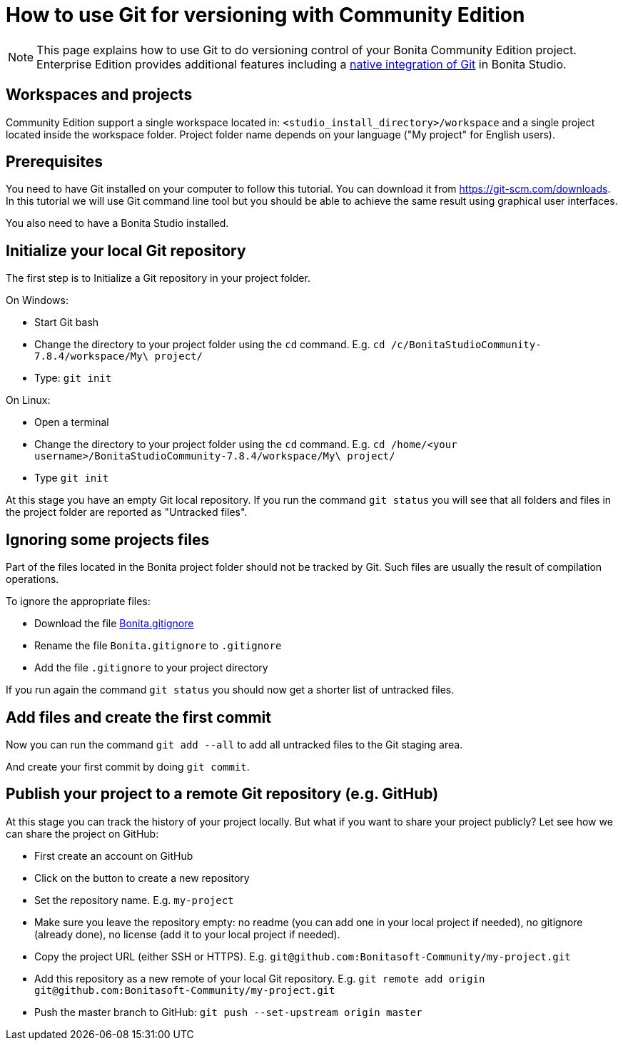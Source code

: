 = How to use Git for versioning with Community Edition
:description: [NOTE]

[NOTE]
====

This page explains how to use Git to do versioning control of your Bonita Community Edition project. Enterprise Edition provides additional features including a xref:workspaces-and-repositories.adoc[native integration of Git] in Bonita Studio.
====

== Workspaces and projects

Community Edition support a single workspace located in: `<studio_install_directory>/workspace` and a single project located inside the workspace folder. Project folder name depends on your language ("My project" for English users).

== Prerequisites

You need to have Git installed on your computer to follow this tutorial. You can download it from https://git-scm.com/downloads. In this tutorial we will use Git command line tool but you should be able to achieve the same result using graphical user interfaces.

You also need to have a Bonita Studio installed.

== Initialize your local Git repository

The first step is to Initialize a Git repository in your project folder.

On Windows:

* Start Git bash
* Change the directory to your project folder using the `cd` command. E.g. `cd /c/BonitaStudioCommunity-7.8.4/workspace/My\ project/`
* Type: `git init`

On Linux:

* Open a terminal
* Change the directory to your project folder using the `cd` command. E.g. `cd /home/<your username>/BonitaStudioCommunity-7.8.4/workspace/My\ project/`
* Type `git init`

At this stage you have an empty Git local repository. If you run the command `git status` you will see that all folders and files in the project folder are reported as "Untracked files".

== Ignoring some projects files

Part of the files located in the Bonita project folder should not be tracked by Git. Such files are usually the result of compilation operations.

To ignore the appropriate files:

* Download the file https://raw.githubusercontent.com/Bonitasoft-Community/gitignore/7.8-1.0.0/Bonita.gitignore[Bonita.gitignore]
* Rename the file `Bonita.gitignore` to `.gitignore`
* Add the file `.gitignore` to your project directory

If you run again the command `git status` you should now get a shorter list of untracked files.

== Add files and create the first commit

Now you can run the command `git add --all` to add all untracked files to the Git staging area.

And create your first commit by doing `git commit`.

== Publish your project to a remote Git repository (e.g. GitHub)

At this stage you can track the history of your project locally. But what if you want to share your project publicly? Let see how we can share the project on GitHub:

* First create an account on GitHub
* Click on the button to create a new repository
* Set the repository name. E.g. `my-project`
* Make sure you leave the repository empty: no readme (you can add one in your local project if needed), no gitignore (already done), no license (add it to your local project if needed).
* Copy the project URL (either SSH or HTTPS). E.g. `git@github.com:Bonitasoft-Community/my-project.git`
* Add this repository as a new remote of your local Git repository. E.g. `+git remote add origin git@github.com:Bonitasoft-Community/my-project.git+`
* Push the master branch to GitHub: `git push --set-upstream origin master`
